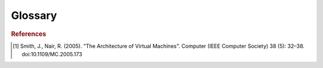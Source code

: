 Glossary
========

.. glossary::

   Box File
       A file used by :term:`Vagrant` to create :term:`Vagrant
       environment`\s. A box file represents a template from which
       :term:`Virtual machine`\s can be created.

   Host
   Host Machine
       A machine that uses virtualisation software to host :term:`virtual
       machine`\s. Host machines allocate resources, including memory and disk
       space, to support the running of a virtual machine. Note that a virtual
       machine can host other virtual machines, making it both a host and
       virtual machine.

   Idempotent
   Idempotency
       <!>

   Manager
   Vagrant
       Manager software provides an interface for managing :term:`Virtual
       machine`\s from :term:`Virtual environment`\s. Vagrant is an example of
       manager software, which provides a command-line interface to virtual
       machine management which can be automated. See
       :ref:`software-managers`.

   Vagrant Environment
       The directory structure (including ``Vagrantfile``) created by Vagrant
       when ``vagrant init`` is commanded. A single virtual machine can be
       managed in a given environment.

   Virtual Environment
       Virtual environments produce the same :term:`virtual machine` on all
       virtualisation-capable computers. Virtual environments are also
       :term:`box file`\s, but are not :term:`Vagrant environment`\s.

   Provider
   Virtualiser
   VirtualBox
       Provider (or virtualiser) software supports the creation of, and
       interaction with, :term:`virtual machine`\s from a host
       machine. VirtualBox is an example of a free provider software. See
       :ref:`software-providers`.

   Provisioner
   Provisioning
   Ansible
       Provisioner software runs a set of commands on a machine, virtual or
       otherwise, to ensure it is in a particular state. Ansible is an example
       of provisioner software that enables :term:`idempotent`
       provisioning. See :ref:`software-provisioners`.

   System Virtual Machine
   Virtual Machine
       "An efficient, isolated duplicate of a real machine." [#smith05]_

       Software that imitates certain other software on certain hardware. In
       this project, this includes a complete operating system, and a
       combination of one or many simulation packages and dependencies. General
       system virtual machines are described in brief at
       :ref:`software`.

       More strictly, a virtual machine is a specific instance of a
       :term:`virtual environment`. When we build :term:`box file` artefacts,
       we are creating :term:`virtual environment`\s, not virtual
       machines. Once :term:`Vagrant` creates a :term:`Vagrant environment`
       from a :term:`box file` and ``vagrant up`` is commanded, a corresponding
       virtual machine is created. Virtual machines created on a :term:`host`
       are managed by virtual machine :term:`provider`\s, which typically list
       the machines they are maintaining.

   Virtual Micromagnetics
       "Enabling accessible and reproducible micromagnetic simulation."

       The name of this project, which represents the collection of virtual
       environments and the software written to create them.

.. rubric:: References

.. [#smith05] Smith, J., Nair, R. (2005). "The Architecture of Virtual
   Machines". Computer (IEEE Computer Society) 38 (5): 32–38.
   doi:10.1109/MC.2005.173
